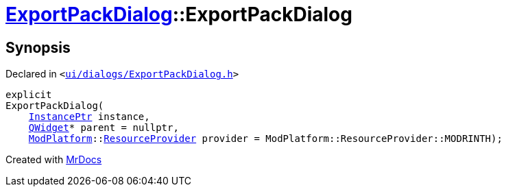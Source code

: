[#ExportPackDialog-2constructor]
= xref:ExportPackDialog.adoc[ExportPackDialog]::ExportPackDialog
:relfileprefix: ../
:mrdocs:


== Synopsis

Declared in `&lt;https://github.com/PrismLauncher/PrismLauncher/blob/develop/launcher/ui/dialogs/ExportPackDialog.h#L35[ui&sol;dialogs&sol;ExportPackDialog&period;h]&gt;`

[source,cpp,subs="verbatim,replacements,macros,-callouts"]
----
explicit
ExportPackDialog(
    xref:InstancePtr.adoc[InstancePtr] instance,
    xref:QWidget.adoc[QWidget]* parent = nullptr,
    xref:ModPlatform.adoc[ModPlatform]::xref:ModPlatform/ResourceProvider.adoc[ResourceProvider] provider = ModPlatform&colon;&colon;ResourceProvider&colon;&colon;MODRINTH);
----



[.small]#Created with https://www.mrdocs.com[MrDocs]#
